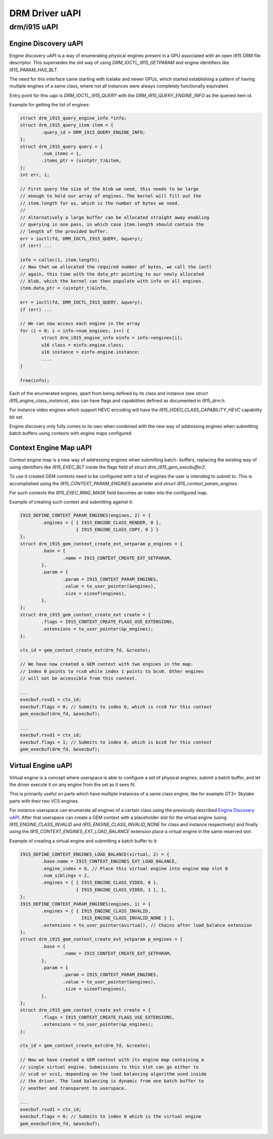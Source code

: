 ===============
DRM Driver uAPI
===============

drm/i915 uAPI
=============

Engine Discovery uAPI
---------------------

Engine discovery uAPI is a way of enumerating physical engines present in a GPU
associated with an open i915 DRM file descriptor. This supersedes the old way of
using `DRM_IOCTL_I915_GETPARAM` and engine identifiers like
`I915_PARAM_HAS_BLT`.

The need for this interface came starting with Icelake and newer GPUs, which
started establishing a pattern of having multiple engines of a same class, where
not all instances were always completely functionally equivalent.

Entry point for this uapi is `DRM_IOCTL_I915_QUERY` with the
`DRM_I915_QUERY_ENGINE_INFO` as the queried item id.

Example for getting the list of engines:

.. code-block:: C

	struct drm_i915_query_engine_info *info;
	struct drm_i915_query_item item = {
		.query_id = DRM_I915_QUERY_ENGINE_INFO;
	};
	struct drm_i915_query query = {
		.num_items = 1,
		.items_ptr = (uintptr_t)&item,
	};
	int err, i;

	// First query the size of the blob we need, this needs to be large
	// enough to hold our array of engines. The kernel will fill out the
	// item.length for us, which is the number of bytes we need.
	//
	// Alternatively a large buffer can be allocated straight away enabling
	// querying in one pass, in which case item.length should contain the
	// length of the provided buffer.
	err = ioctl(fd, DRM_IOCTL_I915_QUERY, &query);
	if (err) ...

	info = calloc(1, item.length);
	// Now that we allocated the required number of bytes, we call the ioctl
	// again, this time with the data_ptr pointing to our newly allocated
	// blob, which the kernel can then populate with info on all engines.
	item.data_ptr = (uintptr_t)&info,

	err = ioctl(fd, DRM_IOCTL_I915_QUERY, &query);
	if (err) ...

	// We can now access each engine in the array
	for (i = 0; i < info->num_engines; i++) {
		struct drm_i915_engine_info einfo = info->engines[i];
		u16 class = einfo.engine.class;
		u16 instance = einfo.engine.instance;
		....
	}

	free(info);

Each of the enumerated engines, apart from being defined by its class and
instance (see `struct i915_engine_class_instance`), also can have flags and
capabilities defined as documented in i915_drm.h.

For instance video engines which support HEVC encoding will have the
`I915_VIDEO_CLASS_CAPABILITY_HEVC` capability bit set.

Engine discovery only fully comes to its own when combined with the new way of
addressing engines when submitting batch buffers using contexts with engine
maps configured.

Context Engine Map uAPI
-----------------------

Context engine map is a new way of addressing engines when submitting batch-
buffers, replacing the existing way of using identifiers like `I915_EXEC_BLT`
inside the flags field of `struct drm_i915_gem_execbuffer2`.

To use it created GEM contexts need to be configured with a list of engines
the user is intending to submit to. This is accomplished using the
`I915_CONTEXT_PARAM_ENGINES` parameter and `struct i915_context_param_engines`.

For such contexts the `I915_EXEC_RING_MASK` field becomes an index into the
configured map.

Example of creating such context and submitting against it:

.. code-block:: C

	I915_DEFINE_CONTEXT_PARAM_ENGINES(engines, 2) = {
		.engines = { { I915_ENGINE_CLASS_RENDER, 0 },
			     { I915_ENGINE_CLASS_COPY, 0 } }
	};
	struct drm_i915_gem_context_create_ext_setparam p_engines = {
		.base = {
			.name = I915_CONTEXT_CREATE_EXT_SETPARAM,
		},
		.param = {
			.param = I915_CONTEXT_PARAM_ENGINES,
			.value = to_user_pointer(&engines),
			.size = sizeof(engines),
		},
	};
	struct drm_i915_gem_context_create_ext create = {
		.flags = I915_CONTEXT_CREATE_FLAGS_USE_EXTENSIONS,
		.extensions = to_user_pointer(&p_engines);
	};

	ctx_id = gem_context_create_ext(drm_fd, &create);

	// We have now created a GEM context with two engines in the map:
	// Index 0 points to rcs0 while index 1 points to bcs0. Other engines
	// will not be accessible from this context.

	...
	execbuf.rsvd1 = ctx_id;
	execbuf.flags = 0; // Submits to index 0, which is rcs0 for this context
	gem_execbuf(drm_fd, &execbuf);

	...
	execbuf.rsvd1 = ctx_id;
	execbuf.flags = 1; // Submits to index 0, which is bcs0 for this context
	gem_execbuf(drm_fd, &execbuf);

Virtual Engine uAPI
-------------------

Virtual engine is a concept where userspace is able to configure a set of
physical engines, submit a batch buffer, and let the driver execute it on any
engine from the set as it sees fit.

This is primarily useful on parts which have multiple instances of a same class
engine, like for example GT3+ Skylake parts with their two VCS engines.

For instance userspace can enumerate all engines of a certain class using the
previously described `Engine Discovery uAPI`_. After
that userspace can create a GEM context with a placeholder slot for the virtual
engine (using `I915_ENGINE_CLASS_INVALID` and `I915_ENGINE_CLASS_INVALID_NONE`
for class and instance respectively) and finally using the
`I915_CONTEXT_ENGINES_EXT_LOAD_BALANCE` extension place a virtual engine in the
same reserved slot.

Example of creating a virtual engine and submitting a batch buffer to it:

.. code-block:: C

	I915_DEFINE_CONTEXT_ENGINES_LOAD_BALANCE(virtual, 2) = {
		.base.name = I915_CONTEXT_ENGINES_EXT_LOAD_BALANCE,
		.engine_index = 0, // Place this virtual engine into engine map slot 0
		.num_siblings = 2,
		.engines = { { I915_ENGINE_CLASS_VIDEO, 0 },
			     { I915_ENGINE_CLASS_VIDEO, 1 }, },
	};
	I915_DEFINE_CONTEXT_PARAM_ENGINES(engines, 1) = {
		.engines = { { I915_ENGINE_CLASS_INVALID,
			       I915_ENGINE_CLASS_INVALID_NONE } },
		.extensions = to_user_pointer(&virtual), // Chains after load_balance extension
	};
	struct drm_i915_gem_context_create_ext_setparam p_engines = {
		.base = {
			.name = I915_CONTEXT_CREATE_EXT_SETPARAM,
		},
		.param = {
			.param = I915_CONTEXT_PARAM_ENGINES,
			.value = to_user_pointer(&engines),
			.size = sizeof(engines),
		},
	};
	struct drm_i915_gem_context_create_ext create = {
		.flags = I915_CONTEXT_CREATE_FLAGS_USE_EXTENSIONS,
		.extensions = to_user_pointer(&p_engines);
	};

	ctx_id = gem_context_create_ext(drm_fd, &create);

	// Now we have created a GEM context with its engine map containing a
	// single virtual engine. Submissions to this slot can go either to
	// vcs0 or vcs1, depending on the load balancing algorithm used inside
	// the driver. The load balancing is dynamic from one batch buffer to
	// another and transparent to userspace.

	...
	execbuf.rsvd1 = ctx_id;
	execbuf.flags = 0; // Submits to index 0 which is the virtual engine
	gem_execbuf(drm_fd, &execbuf);

.. kernel-doc:: include/uapi/drm/i915_drm.h
